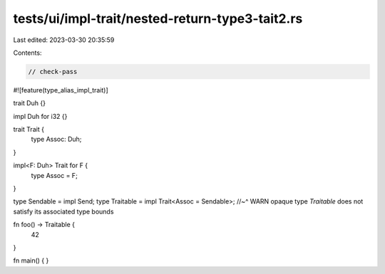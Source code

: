 tests/ui/impl-trait/nested-return-type3-tait2.rs
================================================

Last edited: 2023-03-30 20:35:59

Contents:

.. code-block:: rs

    // check-pass

#![feature(type_alias_impl_trait)]

trait Duh {}

impl Duh for i32 {}

trait Trait {
    type Assoc: Duh;
}

impl<F: Duh> Trait for F {
    type Assoc = F;
}

type Sendable = impl Send;
type Traitable = impl Trait<Assoc = Sendable>;
//~^ WARN opaque type `Traitable` does not satisfy its associated type bounds

fn foo() -> Traitable {
    42
}

fn main() {
}


